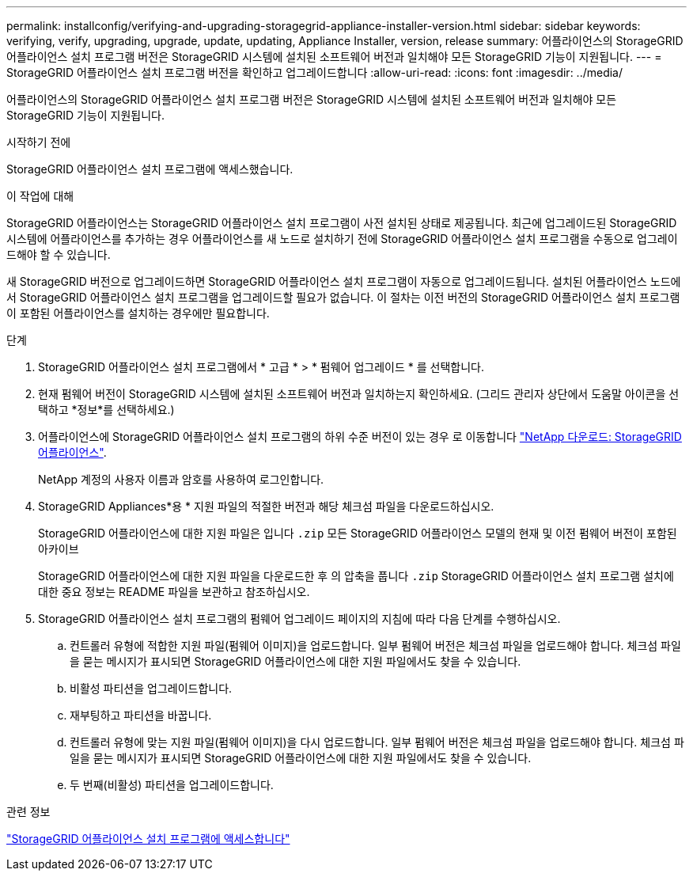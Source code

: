 ---
permalink: installconfig/verifying-and-upgrading-storagegrid-appliance-installer-version.html 
sidebar: sidebar 
keywords: verifying, verify, upgrading, upgrade, update, updating, Appliance Installer, version, release 
summary: 어플라이언스의 StorageGRID 어플라이언스 설치 프로그램 버전은 StorageGRID 시스템에 설치된 소프트웨어 버전과 일치해야 모든 StorageGRID 기능이 지원됩니다. 
---
= StorageGRID 어플라이언스 설치 프로그램 버전을 확인하고 업그레이드합니다
:allow-uri-read: 
:icons: font
:imagesdir: ../media/


[role="lead"]
어플라이언스의 StorageGRID 어플라이언스 설치 프로그램 버전은 StorageGRID 시스템에 설치된 소프트웨어 버전과 일치해야 모든 StorageGRID 기능이 지원됩니다.

.시작하기 전에
StorageGRID 어플라이언스 설치 프로그램에 액세스했습니다.

.이 작업에 대해
StorageGRID 어플라이언스는 StorageGRID 어플라이언스 설치 프로그램이 사전 설치된 상태로 제공됩니다. 최근에 업그레이드된 StorageGRID 시스템에 어플라이언스를 추가하는 경우 어플라이언스를 새 노드로 설치하기 전에 StorageGRID 어플라이언스 설치 프로그램을 수동으로 업그레이드해야 할 수 있습니다.

새 StorageGRID 버전으로 업그레이드하면 StorageGRID 어플라이언스 설치 프로그램이 자동으로 업그레이드됩니다. 설치된 어플라이언스 노드에서 StorageGRID 어플라이언스 설치 프로그램을 업그레이드할 필요가 없습니다. 이 절차는 이전 버전의 StorageGRID 어플라이언스 설치 프로그램이 포함된 어플라이언스를 설치하는 경우에만 필요합니다.

.단계
. StorageGRID 어플라이언스 설치 프로그램에서 * 고급 * > * 펌웨어 업그레이드 * 를 선택합니다.
. 현재 펌웨어 버전이 StorageGRID 시스템에 설치된 소프트웨어 버전과 일치하는지 확인하세요.  (그리드 관리자 상단에서 도움말 아이콘을 선택하고 *정보*를 선택하세요.)
. 어플라이언스에 StorageGRID 어플라이언스 설치 프로그램의 하위 수준 버전이 있는 경우 로 이동합니다 https://mysupport.netapp.com/site/products/all/details/storagegrid-appliance/downloads-tab["NetApp 다운로드: StorageGRID 어플라이언스"^].
+
NetApp 계정의 사용자 이름과 암호를 사용하여 로그인합니다.

. StorageGRID Appliances*용 * 지원 파일의 적절한 버전과 해당 체크섬 파일을 다운로드하십시오.
+
StorageGRID 어플라이언스에 대한 지원 파일은 입니다 `.zip` 모든 StorageGRID 어플라이언스 모델의 현재 및 이전 펌웨어 버전이 포함된 아카이브

+
StorageGRID 어플라이언스에 대한 지원 파일을 다운로드한 후 의 압축을 풉니다 `.zip` StorageGRID 어플라이언스 설치 프로그램 설치에 대한 중요 정보는 README 파일을 보관하고 참조하십시오.

. StorageGRID 어플라이언스 설치 프로그램의 펌웨어 업그레이드 페이지의 지침에 따라 다음 단계를 수행하십시오.
+
.. 컨트롤러 유형에 적합한 지원 파일(펌웨어 이미지)을 업로드합니다. 일부 펌웨어 버전은 체크섬 파일을 업로드해야 합니다. 체크섬 파일을 묻는 메시지가 표시되면 StorageGRID 어플라이언스에 대한 지원 파일에서도 찾을 수 있습니다.
.. 비활성 파티션을 업그레이드합니다.
.. 재부팅하고 파티션을 바꿉니다.
.. 컨트롤러 유형에 맞는 지원 파일(펌웨어 이미지)을 다시 업로드합니다. 일부 펌웨어 버전은 체크섬 파일을 업로드해야 합니다. 체크섬 파일을 묻는 메시지가 표시되면 StorageGRID 어플라이언스에 대한 지원 파일에서도 찾을 수 있습니다.
.. 두 번째(비활성) 파티션을 업그레이드합니다.




.관련 정보
link:../installconfig/accessing-storagegrid-appliance-installer.html["StorageGRID 어플라이언스 설치 프로그램에 액세스합니다"]
